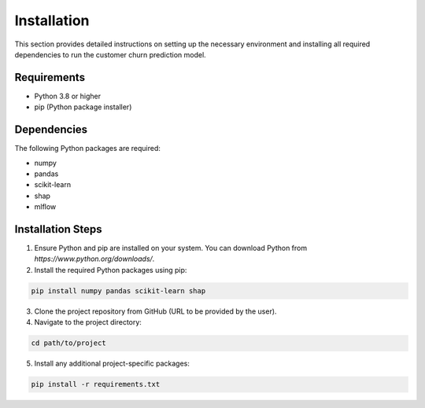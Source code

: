 Installation
============

This section provides detailed instructions on setting up the necessary environment and installing all required dependencies to run the customer churn prediction model.

Requirements
------------

- Python 3.8 or higher
- pip (Python package installer)

Dependencies
------------

The following Python packages are required:

- numpy
- pandas
- scikit-learn
- shap  
- mlflow

Installation Steps
------------------

1. Ensure Python and pip are installed on your system. You can download Python from `https://www.python.org/downloads/`.

2. Install the required Python packages using pip:

.. code-block:: bash

   pip install numpy pandas scikit-learn shap

3. Clone the project repository from GitHub (URL to be provided by the user).

4. Navigate to the project directory:

.. code-block:: bash

   cd path/to/project

5. Install any additional project-specific packages:

.. code-block:: bash

   pip install -r requirements.txt
